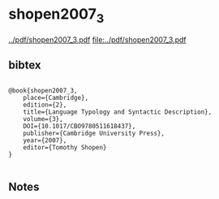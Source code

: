 * shopen2007_3


[[../pdf/shopen2007_3.pdf]]
[[file:../pdf/shopen2007_3.pdf]]


** bibtex

#+NAME: <bibtex>
#+BEGIN_SRC

@book{shopen2007_3, 
	place={Cambridge}, 
	edition={2}, 
	title={Language Typology and Syntactic Description}, 
	volume={3}, 
	DOI={10.1017/CBO9780511618437}, 
	publisher={Cambridge University Press}, 
	year={2007},
	editor={Tomothy Shopen}
}

#+END_SRC




** Notes

